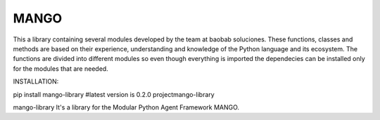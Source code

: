 MANGO
-----
This a library containing several modules developed by the team at baobab soluciones. These functions, classes and methods are based on their experience, understanding and knowledge of the Python language and its ecosystem.
The functions are divided into different modules so even though everything is imported the dependecies can be installed only for the modules that are needed.

INSTALLATION:

pip install mango-library 
#latest version is 0.2.0
\project\mango-library\

mango-library
It's a library for the Modular Python Agent Framework MANGO.